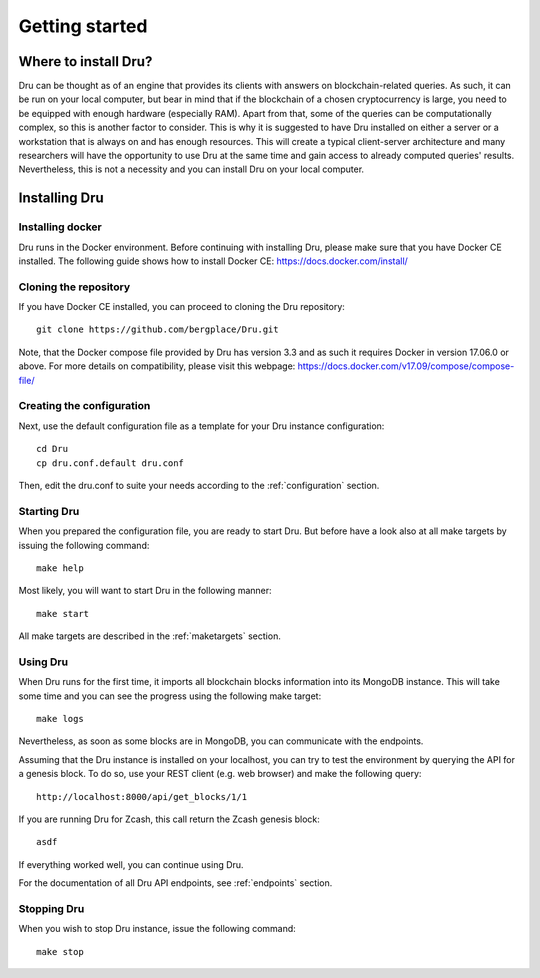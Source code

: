 .. _getting-started:

Getting started
===============

Where to install Dru?
---------------------

Dru can be thought as of an engine that provides its clients with answers on blockchain-related queries. As such, it can be run on your local computer, but bear in mind that if the blockchain of a chosen cryptocurrency is large, you need to be equipped with enough hardware (especially RAM). Apart from that, some of the queries can be computationally complex, so this is another factor to consider. This is why it is suggested to have Dru installed on either a server or a workstation that is always on and has enough resources. This will create a typical client-server architecture and many researchers will have the opportunity to use Dru at the same time and gain access to already computed queries' results. Nevertheless, this is not a necessity and you can install Dru on your local computer.


Installing Dru
--------------

Installing docker
~~~~~~~~~~~~~~~~~

Dru runs in the Docker environment. Before continuing with installing Dru, please make sure that you have Docker CE installed. The following guide shows how to install Docker CE: https://docs.docker.com/install/


Cloning the repository
~~~~~~~~~~~~~~~~~~~~~~

If you have Docker CE installed, you can proceed to cloning the Dru repository::

    git clone https://github.com/bergplace/Dru.git

Note, that the Docker compose file provided by Dru has version 3.3 and as such it requires Docker in version 17.06.0 or above. For more details on compatibility, please visit this webpage: https://docs.docker.com/v17.09/compose/compose-file/

Creating the configuration
~~~~~~~~~~~~~~~~~~~~~~~~~~

Next, use the default configuration file as a template for your Dru instance configuration::

    cd Dru
    cp dru.conf.default dru.conf

Then, edit the dru.conf to suite your needs according to the :ref:`configuration` section.

Starting Dru
~~~~~~~~~~~~

When you prepared the configuration file, you are ready to start Dru. But before have a look also at all make targets by issuing the following command::

    make help

Most likely, you will want to start Dru in the following manner::

    make start

All make targets are described in the :ref:`maketargets` section.

Using Dru
~~~~~~~~~

When Dru runs for the first time, it imports all blockchain blocks information into its MongoDB instance. This will take some time and you can see the progress using the following make target::

    make logs

Nevertheless, as soon as some blocks are in MongoDB, you can communicate with the endpoints.

Assuming that the Dru instance is installed on your localhost, you can try to test the environment by querying the API for a genesis block. To do so, use your REST client (e.g. web browser) and make the following query::

    http://localhost:8000/api/get_blocks/1/1

If you are running Dru for Zcash, this call return the Zcash genesis block::

    asdf

If everything worked well, you can continue using Dru.

For the documentation of all Dru API endpoints, see :ref:`endpoints` section.

Stopping Dru
~~~~~~~~~~~~

When you wish to stop Dru instance, issue the following command::

    make stop